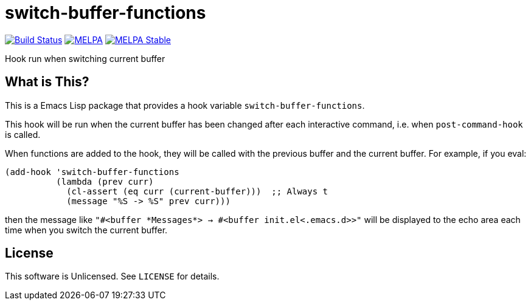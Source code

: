 = switch-buffer-functions

image:https://travis-ci.org/10sr/switch-buffer-functions-el.svg?branch=master["Build Status", link="https://travis-ci.org/10sr/switch-buffer-functions-el"]
image:https://melpa.org/packages/switch-buffer-functions-badge.svg["MELPA", link=https://melpa.org/\#/switch-buffer-functions]
image:https://stable.melpa.org/packages/switch-buffer-functions-badge.svg["MELPA Stable", link=https://stable.melpa.org/#/switch-buffer-functions]

Hook run when switching current buffer


== What is This?

This is a Emacs Lisp package that provides a hook variable
`switch-buffer-functions`.

This hook will be run when the current buffer has been changed after each
interactive command, i.e. when `post-command-hook` is called.

When functions are added to the hook, they will be called with the previous buffer and
the current buffer.  For example, if you eval:

[source,elisp]
----
(add-hook 'switch-buffer-functions
          (lambda (prev curr)
            (cl-assert (eq curr (current-buffer)))  ;; Always t
            (message "%S -> %S" prev curr)))
----

then the message like `"#<buffer \*Messages*> -> #<buffer init.el<.emacs.d>>"`
will be displayed to the echo area each time when you switch the current
buffer.


== License

This software is Unlicensed. See `LICENSE` for details.
